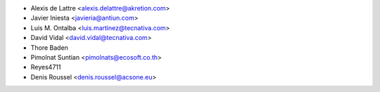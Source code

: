 * Alexis de Lattre <alexis.delattre@akretion.com>
* Javier Iniesta <javieria@antiun.com>
* Luis M. Ontalba <luis.martinez@tecnativa.com>
* David Vidal <david.vidal@tecnativa.com>
* Thore Baden
* Pimolnat Suntian <pimolnats@ecosoft.co.th>
* Reyes4711
* Denis Roussel <denis.roussel@acsone.eu>

